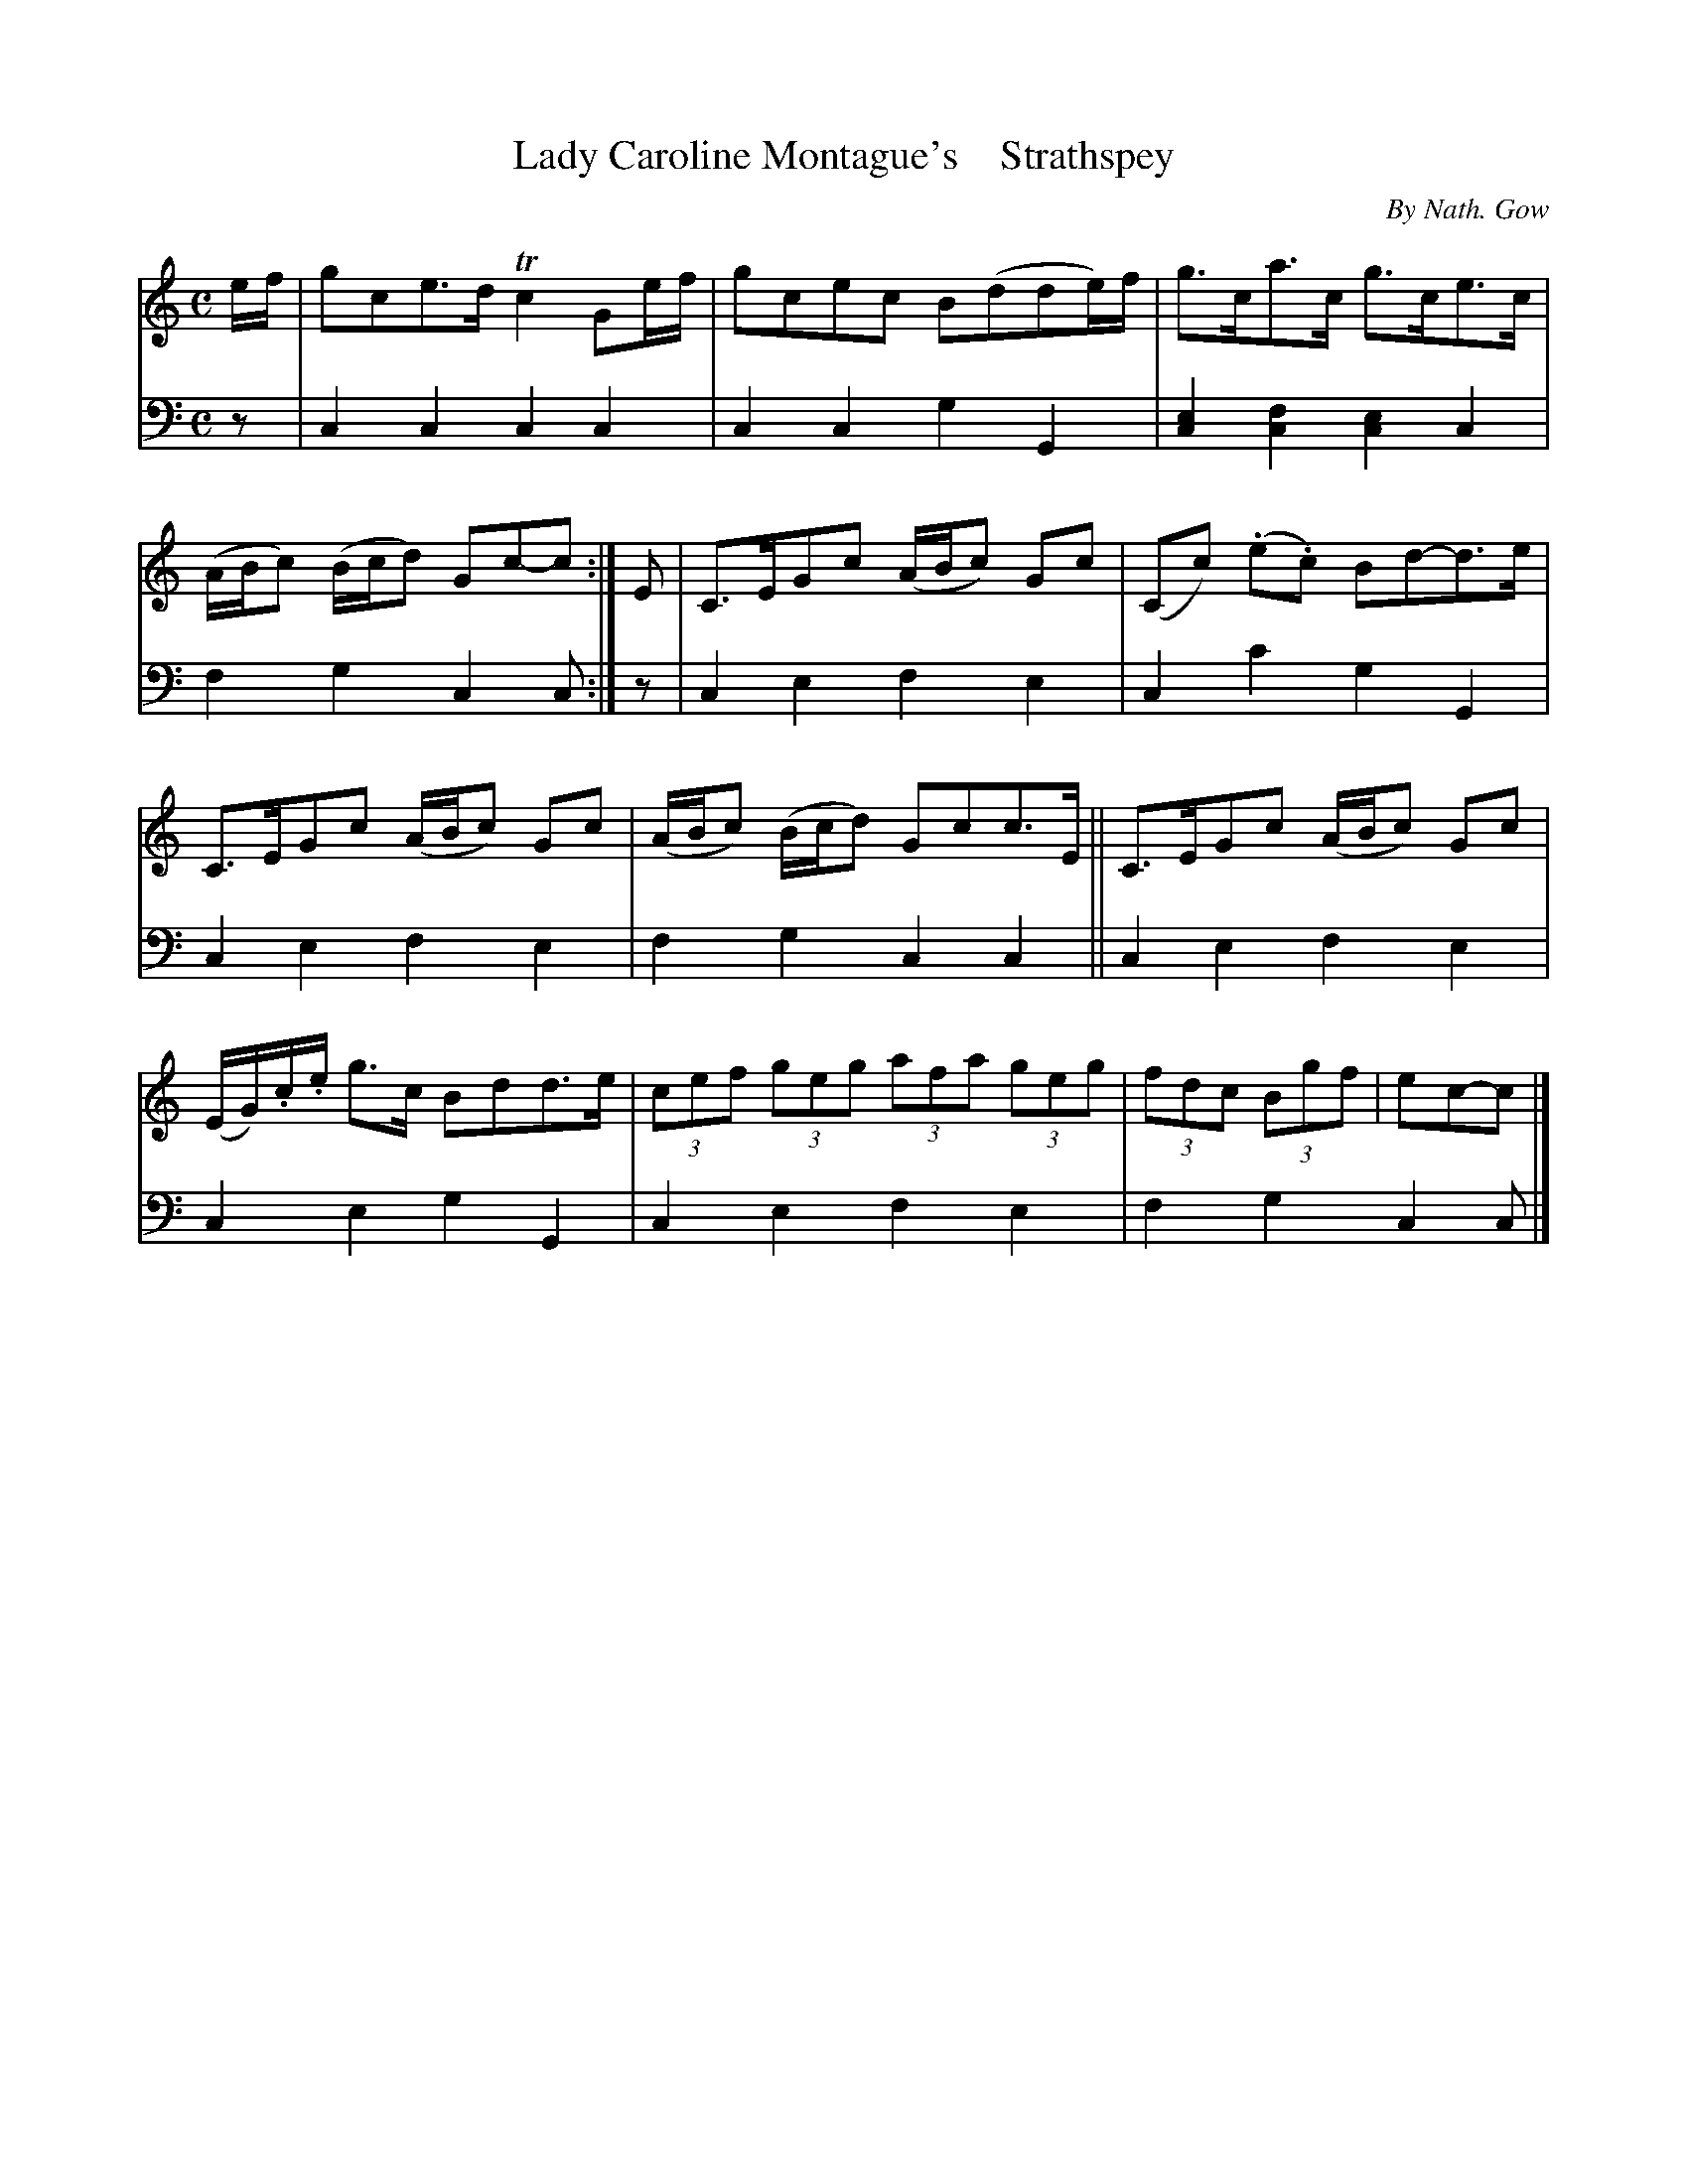 X: 4071
T: Lady Caroline Montague's    Strathspey
C: By Nath. Gow
%R: strathspey
B: Niel Gow & Sons "A Fourth Collection of Strathspey Reels, etc." v.4 p.7 #1 (top 4 staffs continued from p.6)
Z: 2022 John Chambers <jc:trillian.mit.edu>
M: C
L: 1/8
K: C
% - - - - - - - - - -
V: 1 staves=2
e/f/ |\
gce>d Tc2Ge/f/ | gcec B(dde/)f/ |\
g>ca>c g>ce>c | (A/B/c) (B/c/d) Gc-c :|\
E |\
C>EGc (A/B/c) Gc | (Cc) (.e.c) Bd-d>e |
C>EGc (A/B/c) Gc | (A/B/c) (B/c/d) Gcc>E ||\
C>EGc (A/B/c) Gc | (E/G/).c/.e/ g>c Bdd>e |\
(3cef (3geg (3afa (3geg | (3fdc (3Bgf | ec-c |]
% - - - - - - - - - -
% Voice 2 preserves the staff layout in the book.
V: 2 clef=bass middle=d
z | c2c2 c2c2 | c2c2 g2G2 | [c2e2][c2f2] [c2e2] c2 | f2g2 c2c :| z | c2e2 f2e2 | c2c'2 g2G2 |
c2e2 f2e2 | f2g2 c2c2 || c2e2 f2e2 | c2e2 g2G2 | c2e2 f2e2 | f2g2 c2c |]

